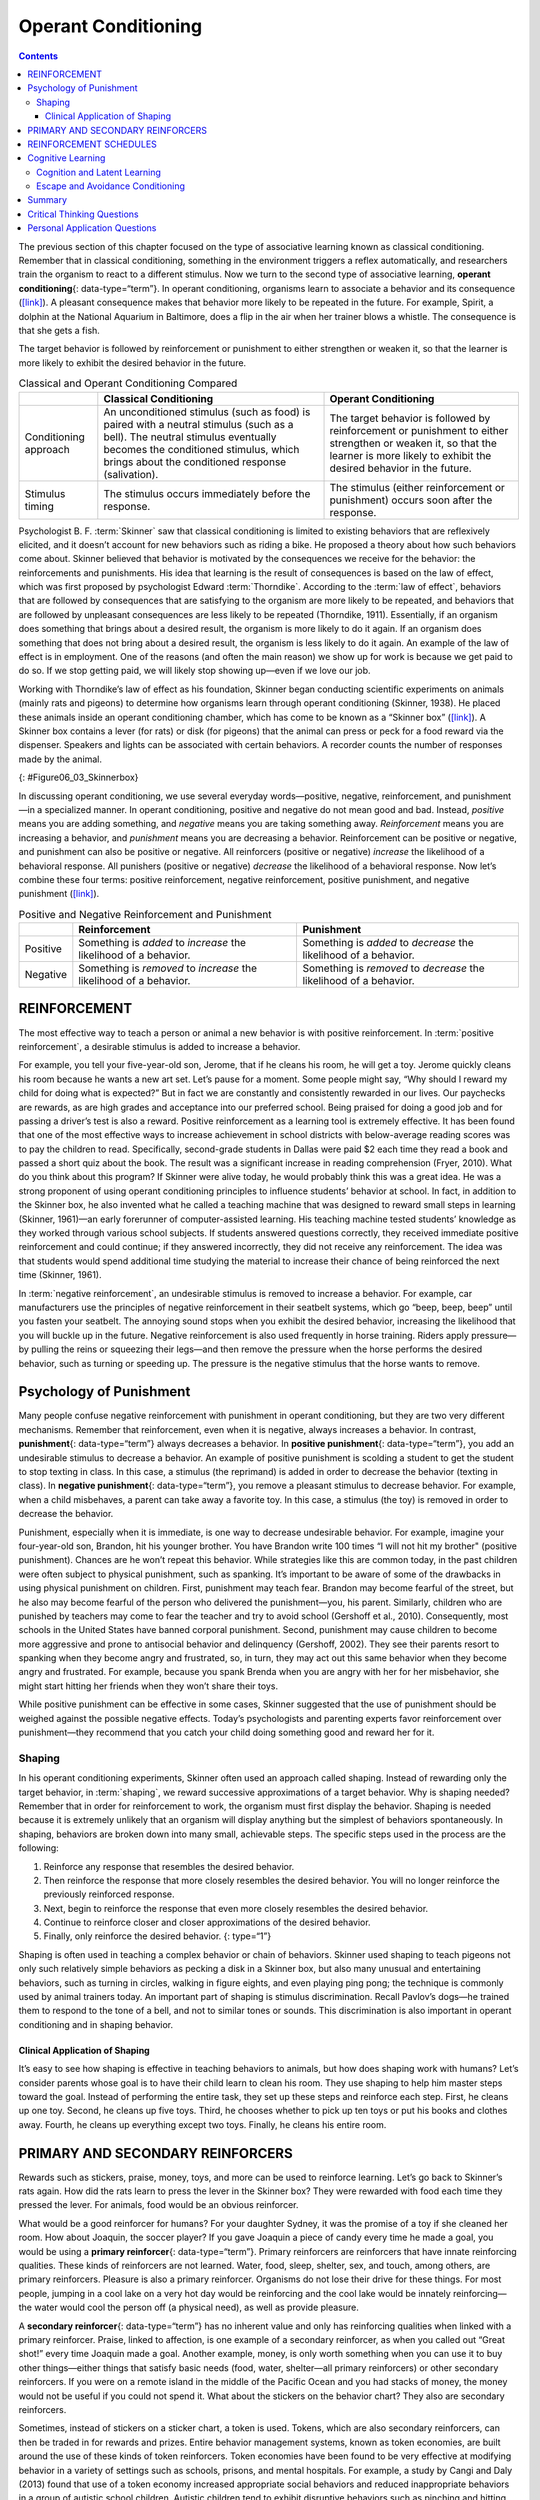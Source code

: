====================
Operant Conditioning
====================

.. contents::
   :depth: 3
..

.. card:: Learning Objectives

   By the end of this section, you will be able to: 
   
   - Define operant conditioning
   - Explain the difference between reinforcement and punishment
   - Distinguish between reinforcement schedules

The previous section of this chapter focused on the type of associative
learning known as classical conditioning. Remember that in classical
conditioning, something in the environment triggers a reflex
automatically, and researchers train the organism to react to a
different stimulus. Now we turn to the second type of associative
learning, **operant conditioning**\ {: data-type=“term”}. In operant
conditioning, organisms learn to associate a behavior and its
consequence (`[link] <#fs-idp18763408>`__). A pleasant consequence makes
that behavior more likely to be repeated in the future. For example,
Spirit, a dolphin at the National Aquarium in Baltimore, does a flip in
the air when her trainer blows a whistle. The consequence is that she
gets a fish.


The target behavior is followed by reinforcement or punishment to either
strengthen or weaken it, so that the learner is more likely to exhibit
the desired behavior in the future.

.. table:: Classical and Operant Conditioning Compared

   +----------------------+----------------------+----------------------+
   |                      | Classical            | Operant Conditioning |
   |                      | Conditioning         |                      |
   +======================+======================+======================+
   | Conditioning         | An unconditioned     | The target behavior  |
   | approach             | stimulus (such as    | is followed by       |
   |                      | food) is paired with | reinforcement or     |
   |                      | a neutral stimulus   | punishment to either |
   |                      | (such as a bell).    | strengthen or weaken |
   |                      | The neutral stimulus | it, so that the      |
   |                      | eventually becomes   | learner is more      |
   |                      | the conditioned      | likely to exhibit    |
   |                      | stimulus, which      | the desired behavior |
   |                      | brings about the     | in the future.       |
   |                      | conditioned response |                      |
   |                      | (salivation).        |                      |
   +----------------------+----------------------+----------------------+
   | Stimulus timing      | The stimulus occurs  | The stimulus (either |
   |                      | immediately before   | reinforcement or     |
   |                      | the response.        | punishment) occurs   |
   |                      |                      | soon after the       |
   |                      |                      | response.            |
   +----------------------+----------------------+----------------------+


Psychologist B. F. :term:`Skinner` saw
that classical conditioning is limited to existing behaviors that are
reflexively elicited, and it doesn’t account for new behaviors such as
riding a bike. He proposed a theory about how such behaviors come about.
Skinner believed that behavior is motivated by the consequences we
receive for the behavior: the reinforcements and punishments. His idea
that learning is the result of consequences is based on the law of
effect, which was first proposed by psychologist Edward
:term:`Thorndike`. According to the :term:`law of effect`, 
behaviors that are followed by
consequences that are satisfying to the organism are more likely to be
repeated, and behaviors that are followed by unpleasant consequences are
less likely to be repeated (Thorndike, 1911). Essentially, if an
organism does something that brings about a desired result, the organism
is more likely to do it again. If an organism does something that does
not bring about a desired result, the organism is less likely to do it
again. An example of the law of effect is in employment. One of the
reasons (and often the main reason) we show up for work is because we
get paid to do so. If we stop getting paid, we will likely stop showing
up—even if we love our job.

Working with Thorndike’s law of effect as his foundation, Skinner began
conducting scientific experiments on animals (mainly rats and pigeons)
to determine how organisms learn through operant conditioning (Skinner,
1938). He placed these animals inside an operant conditioning chamber,
which has come to be known as a “Skinner box”
(`[link] <#Figure06_03_Skinnerbox>`__). A Skinner box contains a lever
(for rats) or disk (for pigeons) that the animal can press or peck for a
food reward via the dispenser. Speakers and lights can be associated
with certain behaviors. A recorder counts the number of responses made
by the animal.

|A photograph shows B.F. Skinner. An illustration shows a rat in a
Skinner box: a chamber with a speaker, lights, a lever, and a food
dispenser.|\ {: #Figure06_03_Skinnerbox}

.. seealso::

   Watch this brief `video clip <http://openstax.org/l/skinner1>`__ to
   learn more about operant conditioning: Skinner is interviewed, and
   operant conditioning of pigeons is demonstrated.

In discussing operant conditioning, we use several everyday
words—positive, negative, reinforcement, and punishment—in a specialized
manner. In operant conditioning, positive and negative do not mean good
and bad. Instead, *positive* means you are adding something, and
*negative* means you are taking something away. *Reinforcement* means
you are increasing a behavior, and *punishment* means you are decreasing
a behavior. Reinforcement can be positive or negative, and punishment
can also be positive or negative. All reinforcers (positive or negative)
*increase* the likelihood of a behavioral response. All punishers
(positive or negative) *decrease* the likelihood of a behavioral
response. Now let’s combine these four terms: positive reinforcement,
negative reinforcement, positive punishment, and negative punishment
(`[link] <#fs-idm23618624>`__).


.. table:: Positive and Negative Reinforcement and Punishment

   +----------+----------------------------+----------------------------+
   |          | Reinforcement              | Punishment                 |
   +==========+============================+============================+
   | Positive | Something is *added* to    | Something is *added* to    |
   |          | *increase* the likelihood  | *decrease* the likelihood  |
   |          | of a behavior.             | of a behavior.             |
   +----------+----------------------------+----------------------------+
   | Negative | Something is *removed* to  | Something is *removed* to  |
   |          | *increase* the likelihood  | *decrease* the likelihood  |
   |          | of a behavior.             | of a behavior.             |
   +----------+----------------------------+----------------------------+

REINFORCEMENT
=============

The most effective way to teach a person or animal a new behavior is
with positive reinforcement. In :term:`positive reinforcement`, a desirable stimulus is added to increase a behavior.

For example, you tell your five-year-old son, Jerome, that if he cleans
his room, he will get a toy. Jerome quickly cleans his room because he
wants a new art set. Let’s pause for a moment. Some people might say,
“Why should I reward my child for doing what is expected?” But in fact
we are constantly and consistently rewarded in our lives. Our paychecks
are rewards, as are high grades and acceptance into our preferred
school. Being praised for doing a good job and for passing a driver’s
test is also a reward. Positive reinforcement as a learning tool is
extremely effective. It has been found that one of the most effective
ways to increase achievement in school districts with below-average
reading scores was to pay the children to read. Specifically,
second-grade students in Dallas were paid $2 each time they read a book
and passed a short quiz about the book. The result was a significant
increase in reading comprehension (Fryer, 2010). What do you think about
this program? If Skinner were alive today, he would probably think this
was a great idea. He was a strong proponent of using operant
conditioning principles to influence students’ behavior at school. In
fact, in addition to the Skinner box, he also invented what he called a
teaching machine that was designed to reward small steps in learning
(Skinner, 1961)—an early forerunner of computer-assisted learning. His
teaching machine tested students’ knowledge as they worked through
various school subjects. If students answered questions correctly, they
received immediate positive reinforcement and could continue; if they
answered incorrectly, they did not receive any reinforcement. The idea
was that students would spend additional time studying the material to
increase their chance of being reinforced the next time (Skinner, 1961).

In :term:`negative reinforcement`, an undesirable
stimulus is removed to increase a behavior. For example, car
manufacturers use the principles of negative reinforcement in their
seatbelt systems, which go “beep, beep, beep” until you fasten your
seatbelt. The annoying sound stops when you exhibit the desired
behavior, increasing the likelihood that you will buckle up in the
future. Negative reinforcement is also used frequently in horse
training. Riders apply pressure—by pulling the reins or squeezing their
legs—and then remove the pressure when the horse performs the desired
behavior, such as turning or speeding up. The pressure is the negative
stimulus that the horse wants to remove.

Psychology of Punishment
========================

Many people confuse negative reinforcement with punishment in operant
conditioning, but they are two very different mechanisms. Remember that
reinforcement, even when it is negative, always increases a behavior. In
contrast, **punishment**\ {: data-type=“term”} always decreases a
behavior. In **positive punishment**\ {: data-type=“term”}, you add an
undesirable stimulus to decrease a behavior. An example of positive
punishment is scolding a student to get the student to stop texting in
class. In this case, a stimulus (the reprimand) is added in order to
decrease the behavior (texting in class). In **negative punishment**\ {:
data-type=“term”}, you remove a pleasant stimulus to decrease behavior.
For example, when a child misbehaves, a parent can take away a favorite
toy. In this case, a stimulus (the toy) is removed in order to decrease
the behavior.

Punishment, especially when it is immediate, is one way to decrease
undesirable behavior. For example, imagine your four-year-old son,
Brandon, hit his younger brother. You have Brandon write 100 times “I
will not hit my brother" (positive punishment). Chances are he won’t
repeat this behavior. While strategies like this are common today, in
the past children were often subject to physical punishment, such as
spanking. It’s important to be aware of some of the drawbacks in using
physical punishment on children. First, punishment may teach fear.
Brandon may become fearful of the street, but he also may become fearful
of the person who delivered the punishment—you, his parent. Similarly,
children who are punished by teachers may come to fear the teacher and
try to avoid school (Gershoff et al., 2010). Consequently, most schools
in the United States have banned corporal punishment. Second, punishment
may cause children to become more aggressive and prone to antisocial
behavior and delinquency (Gershoff, 2002). They see their parents resort
to spanking when they become angry and frustrated, so, in turn, they may
act out this same behavior when they become angry and frustrated. For
example, because you spank Brenda when you are angry with her for her
misbehavior, she might start hitting her friends when they won’t share
their toys.

While positive punishment can be effective in some cases, Skinner
suggested that the use of punishment should be weighed against the
possible negative effects. Today’s psychologists and parenting experts
favor reinforcement over punishment—they recommend that you catch your
child doing something good and reward her for it.

Shaping
-------

In his operant conditioning experiments, Skinner often used an approach
called shaping. Instead of rewarding only the target behavior, in
:term:`shaping`, we reward successive approximations
of a target behavior. Why is shaping needed? Remember that in order for
reinforcement to work, the organism must first display the behavior.
Shaping is needed because it is extremely unlikely that an organism will
display anything but the simplest of behaviors spontaneously. In
shaping, behaviors are broken down into many small, achievable steps.
The specific steps used in the process are the following:

1. Reinforce any response that resembles the desired behavior.
2. Then reinforce the response that more closely resembles the desired
   behavior. You will no longer reinforce the previously reinforced
   response.
3. Next, begin to reinforce the response that even more closely
   resembles the desired behavior.
4. Continue to reinforce closer and closer approximations of the desired
   behavior.
5. Finally, only reinforce the desired behavior. {: type=“1”}

Shaping is often used in teaching a complex behavior or chain of
behaviors. Skinner used shaping to teach pigeons not only such
relatively simple behaviors as pecking a disk in a Skinner box, but also
many unusual and entertaining behaviors, such as turning in circles,
walking in figure eights, and even playing ping pong; the technique is
commonly used by animal trainers today. An important part of shaping is
stimulus discrimination. Recall Pavlov’s dogs—he trained them to respond
to the tone of a bell, and not to similar tones or sounds. This
discrimination is also important in operant conditioning and in shaping
behavior.

.. seealso::

   Here is a `brief video <http://openstax.org/l/pingpong>`__ of
   Skinner’s pigeons playing ping pong.


Clinical Application of Shaping
~~~~~~~~~~~~~~~~~~~~~~~~~~~~~~~

It’s easy to see how shaping is effective in teaching behaviors to
animals, but how does shaping work with humans? Let’s consider parents
whose goal is to have their child learn to clean his room. They use
shaping to help him master steps toward the goal. Instead of performing
the entire task, they set up these steps and reinforce each step. First,
he cleans up one toy. Second, he cleans up five toys. Third, he chooses
whether to pick up ten toys or put his books and clothes away. Fourth,
he cleans up everything except two toys. Finally, he cleans his entire
room.

PRIMARY AND SECONDARY REINFORCERS
=================================

Rewards such as stickers, praise, money, toys, and more can be used to
reinforce learning. Let’s go back to Skinner’s rats again. How did the
rats learn to press the lever in the Skinner box? They were rewarded
with food each time they pressed the lever. For animals, food would be
an obvious reinforcer.

What would be a good reinforcer for humans? For your daughter Sydney, it
was the promise of a toy if she cleaned her room. How about Joaquin, the
soccer player? If you gave Joaquin a piece of candy every time he made a
goal, you would be using a **primary reinforcer**\ {: data-type=“term”}.
Primary reinforcers are reinforcers that have innate reinforcing
qualities. These kinds of reinforcers are not learned. Water, food,
sleep, shelter, sex, and touch, among others, are primary reinforcers.
Pleasure is also a primary reinforcer. Organisms do not lose their drive
for these things. For most people, jumping in a cool lake on a very hot
day would be reinforcing and the cool lake would be innately
reinforcing—the water would cool the person off (a physical need), as
well as provide pleasure.

A **secondary reinforcer**\ {: data-type=“term”} has no inherent value
and only has reinforcing qualities when linked with a primary
reinforcer. Praise, linked to affection, is one example of a secondary
reinforcer, as when you called out “Great shot!” every time Joaquin made
a goal. Another example, money, is only worth something when you can use
it to buy other things—either things that satisfy basic needs (food,
water, shelter—all primary reinforcers) or other secondary reinforcers.
If you were on a remote island in the middle of the Pacific Ocean and
you had stacks of money, the money would not be useful if you could not
spend it. What about the stickers on the behavior chart? They also are
secondary reinforcers.

Sometimes, instead of stickers on a sticker chart, a token is used.
Tokens, which are also secondary reinforcers, can then be traded in for
rewards and prizes. Entire behavior management systems, known as token
economies, are built around the use of these kinds of token reinforcers.
Token economies have been found to be very effective at modifying
behavior in a variety of settings such as schools, prisons, and mental
hospitals. For example, a study by Cangi and Daly (2013) found that use
of a token economy increased appropriate social behaviors and reduced
inappropriate behaviors in a group of autistic school children. Autistic
children tend to exhibit disruptive behaviors such as pinching and
hitting. When the children in the study exhibited appropriate behavior
(not hitting or pinching), they received a “quiet hands” token. When
they hit or pinched, they lost a token. The children could then exchange
specified amounts of tokens for minutes of playtime.

.. tip:: Behaviour Modification in Children

   Parents and teachers often use behavior modification to change a
   child’s behavior. Behavior modification uses the principles of
   operant conditioning to accomplish behavior change so that
   undesirable behaviors are switched for more socially acceptable ones.
   Some teachers and parents create a sticker chart, in which several
   behaviors are listed (`[link] <#Figure06_03_Stickers>`__). Sticker
   charts are a form of token economies, as described in the text. Each
   time children perform the behavior, they get a sticker, and after a
   certain number of stickers, they get a prize, or reinforcer. The goal
   is to increase acceptable behaviors and decrease misbehavior.
   Remember, it is best to reinforce desired behaviors, rather than to
   use punishment. In the classroom, the teacher can reinforce a wide
   range of behaviors, from students raising their hands, to walking
   quietly in the hall, to turning in their homework. At home, parents
   might create a behavior chart that rewards children for things such
   as putting away toys, brushing their teeth, and helping with dinner.
   In order for behavior modification to be effective, the reinforcement
   needs to be connected with the behavior; the reinforcement must
   matter to the child and be done consistently.

   |A photograph shows a child placing stickers on a chart hanging on
   the wall.|\ {: #Figure06_03_Stickers}

   Time-out is another popular technique used in behavior modification
   with children. It operates on the principle of negative punishment.
   When a child demonstrates an undesirable behavior, she is removed
   from the desirable activity at hand
   (`[link] <#Figure06_03_Timeout>`__). For example, say that Sophia and
   her brother Mario are playing with building blocks. Sophia throws
   some blocks at her brother, so you give her a warning that she will
   go to time-out if she does it again. A few minutes later, she throws
   more blocks at Mario. You remove Sophia from the room for a few
   minutes. When she comes back, she doesn’t throw blocks.

   There are several important points that you should know if you plan
   to implement time-out as a behavior modification technique. First,
   make sure the child is being removed from a desirable activity and
   placed in a less desirable location. If the activity is something
   undesirable for the child, this technique will backfire because it is
   more enjoyable for the child to be removed from the activity. Second,
   the length of the time-out is important. The general rule of thumb is
   one minute for each year of the child’s age. Sophia is five;
   therefore, she sits in a time-out for five minutes. Setting a timer
   helps children know how long they have to sit in time-out. Finally,
   as a caregiver, keep several guidelines in mind over the course of a
   time-out: remain calm when directing your child to time-out; ignore
   your child during time-out (because caregiver attention may reinforce
   misbehavior); and give the child a hug or a kind word when time-out
   is over.

   |Photograph A shows several children climbing on playground
   equipment. Photograph B shows a child sitting alone at a table
   looking at the playground.|\ {: #Figure06_03_Timeout}

REINFORCEMENT SCHEDULES
=======================

Remember, the best way to teach a person or animal a behavior is to use
positive reinforcement. For example, Skinner used positive reinforcement
to teach rats to press a lever in a Skinner box. At first, the rat might
randomly hit the lever while exploring the box, and out would come a
pellet of food. After eating the pellet, what do you think the hungry
rat did next? It hit the lever again, and received another pellet of
food. Each time the rat hit the lever, a pellet of food came out. When
an organism receives a reinforcer each time it displays a behavior, it
is called **continuous reinforcement**\ {: data-type=“term”}. This
reinforcement schedule is the quickest way to teach someone a behavior,
and it is especially effective in training a new behavior. Let’s look
back at the dog that was learning to sit earlier in the chapter. Now,
each time he sits, you give him a treat. Timing is important here: you
will be most successful if you present the reinforcer immediately after
he sits, so that he can make an association between the target behavior
(sitting) and the consequence (getting a treat).

.. seealso::

   Watch this `video
   clip <https://drsophiayin.com/videos/entry/teaching-a-dog-to-sit-politely-rather-than-jump>`__
   where veterinarian Dr. Sophia Yin shapes a dog’s behavior using the
   steps outlined above.

Once a behavior is trained, researchers and trainers often turn to
another type of reinforcement schedule—partial reinforcement. In
:term:`partial reinforcement`, also referred to as
intermittent reinforcement, the person or animal does not get reinforced
every time they perform the desired behavior. There are several
different types of partial reinforcement schedules
(`[link] <#fs-idp66772976>`__). These schedules are described as either
fixed or variable, and as either interval or ratio. *Fixed* refers to
the number of responses between reinforcements, or the amount of time
between reinforcements, which is set and unchanging. *Variable* refers
to the number of responses or amount of time between reinforcements,
which varies or changes. *Interval* means the schedule is based on the
time between reinforcements, and *ratio* means the schedule is based on
the number of responses between reinforcements.

.. table:: Reinforcement Schedules

   +----------------+----------------+----------------+----------------+
   | Reinforcement  | Description    | Result         | Example        |
   | Schedule       |                |                |                |
   +================+================+================+================+
   | Fixed interval | Reinforcement  | Moderate       | Hospital       |
   |                | is delivered   | response rate  | patient uses   |
   |                | at predictable | with           | patie          |
   |                | time intervals | significant    | nt-controlled, |
   |                | (e.g., after   | pauses after   | doctor-timed   |
   |                | 5, 10, 15, and | reinforcement  | pain relief    |
   |                | 20 minutes).   |                |                |
   +----------------+----------------+----------------+----------------+
   | Variable       | Reinforcement  | Moderate yet   | Checking       |
   | interval       | is delivered   | steady         | Facebook       |
   |                | at             | response rate  |                |
   |                | unpredictable  |                |                |
   |                | time intervals |                |                |
   |                | (e.g., after   |                |                |
   |                | 5, 7, 10, and  |                |                |
   |                | 20 minutes).   |                |                |
   +----------------+----------------+----------------+----------------+
   | Fixed ratio    | Reinforcement  | High response  | Pie            |
   |                | is delivered   | rate with      | cework—factory |
   |                | after a        | pauses after   | worker getting |
   |                | predictable    | reinforcement  | paid for every |
   |                | number of      |                | x number of    |
   |                | responses      |                | items          |
   |                | (e.g., after   |                | manufactured   |
   |                | 2, 4, 6, and 8 |                |                |
   |                | responses).    |                |                |
   +----------------+----------------+----------------+----------------+
   | Variable ratio | Reinforcement  | High and       | Gambling       |
   |                | is delivered   | steady         |                |
   |                | after an       | response rate  |                |
   |                | unpredictable  |                |                |
   |                | number of      |                |                |
   |                | responses      |                |                |
   |                | (e.g., after   |                |                |
   |                | 1, 4, 5, and 9 |                |                |
   |                | responses).    |                |                |
   +----------------+----------------+----------------+----------------+

Now let’s combine these four terms. A **fixed interval reinforcement
schedule**\ {: data-type=“term”} is when behavior is rewarded after a
set amount of time. For example, June undergoes major surgery in a
hospital. During recovery, she is expected to experience pain and will
require prescription medications for pain relief. June is given an IV
drip with a patient-controlled painkiller. Her doctor sets a limit: one
dose per hour. June pushes a button when pain becomes difficult, and she
receives a dose of medication. Since the reward (pain relief) only
occurs on a fixed interval, there is no point in exhibiting the behavior
when it will not be rewarded.

With a **variable interval reinforcement schedule**\ {:
data-type=“term”}, the person or animal gets the reinforcement based on
varying amounts of time, which are unpredictable. Say that Manuel is the
manager at a fast-food restaurant. Every once in a while someone from
the quality control division comes to Manuel’s restaurant. If the
restaurant is clean and the service is fast, everyone on that shift
earns a $20 bonus. Manuel never knows when the quality control person
will show up, so he always tries to keep the restaurant clean and
ensures that his employees provide prompt and courteous service. His
productivity regarding prompt service and keeping a clean restaurant are
steady because he wants his crew to earn the bonus.

With a **fixed ratio reinforcement schedule**\ {: data-type=“term”},
there are a set number of responses that must occur before the behavior
is rewarded. Carla sells glasses at an eyeglass store, and she earns a
commission every time she sells a pair of glasses. She always tries to
sell people more pairs of glasses, including prescription sunglasses or
a backup pair, so she can increase her commission. She does not care if
the person really needs the prescription sunglasses, Carla just wants
her bonus. The quality of what Carla sells does not matter because her
commission is not based on quality; it’s only based on the number of
pairs sold. This distinction in the quality of performance can help
determine which reinforcement method is most appropriate for a
particular situation. Fixed ratios are better suited to optimize the
quantity of output, whereas a fixed interval, in which the reward is not
quantity based, can lead to a higher quality of output.

In a **variable ratio reinforcement schedule**\ {: data-type=“term”},
the number of responses needed for a reward varies. This is the most
powerful partial reinforcement schedule. An example of the variable
ratio reinforcement schedule is gambling. Imagine that Sarah—generally a
smart, thrifty woman—visits Las Vegas for the first time. She is not a
gambler, but out of curiosity she puts a quarter into the slot machine,
and then another, and another. Nothing happens. Two dollars in quarters
later, her curiosity is fading, and she is just about to quit. But then,
the machine lights up, bells go off, and Sarah gets 50 quarters back.
That’s more like it! Sarah gets back to inserting quarters with renewed
interest, and a few minutes later she has used up all her gains and is
$10 in the hole. Now might be a sensible time to quit. And yet, she
keeps putting money into the slot machine because she never knows when
the next reinforcement is coming. She keeps thinking that with the next
quarter she could win $50, or $100, or even more. Because the
reinforcement schedule in most types of gambling has a variable ratio
schedule, people keep trying and hoping that the next time they will win
big. This is one of the reasons that gambling is so addictive—and so
resistant to extinction.

In operant conditioning, extinction of a reinforced behavior occurs at
some point after reinforcement stops, and the speed at which this
happens depends on the reinforcement schedule. In a variable ratio
schedule, the point of extinction comes very slowly, as described above.
But in the other reinforcement schedules, extinction may come quickly.
For example, if June presses the button for the pain relief medication
before the allotted time her doctor has approved, no medication is
administered. She is on a fixed interval reinforcement schedule (dosed
hourly), so extinction occurs quickly when reinforcement doesn’t come at
the expected time. Among the reinforcement schedules, variable ratio is
the most productive and the most resistant to extinction. Fixed interval
is the least productive and the easiest to extinguish
(`[link] <#Figure06_03_Response>`__).

|A graph has an x-axis labeled “Time” and a y-axis labeled “Cumulative
number of responses.” Two lines labeled “Variable Ratio” and “Fixed
Ratio” have similar, steep slopes. The variable ratio line remains
straight and is marked in random points where reinforcement occurs. The
fixed ratio line has consistently spaced marks indicating where
reinforcement has occurred, but after each reinforcement, there is a
small drop in the line before it resumes its overall slope. Two lines
labeled “Variable Interval” and “Fixed Interval” have similar slopes at
roughly a 45-degree angle. The variable interval line remains straight
and is marked in random points where reinforcement occurs. The fixed
interval line has consistently spaced marks indicating where
reinforcement has occurred, but after each reinforcement, there is a
drop in the line.|\ {: #Figure06_03_Response}

.. card:: clinical connection

   .. card:: Gambling and the Brain

      Skinner (1953) stated, 
      
         “If the gambling establishment cannot persuade
         a patron to turn over money with no return, it may achieve the same
         effect by returning part of the patron's money on a variable-ratio
         schedule” (p. 397).

      Skinner uses gambling as an example of the power and effectiveness of
      conditioning behavior based on a variable ratio reinforcement
      schedule. In fact, Skinner was so confident in his knowledge of
      gambling addiction that he even claimed he could turn a pigeon into a
      pathological gambler (“Skinner’s Utopia,” 1971). Beyond the power of
      variable ratio reinforcement, gambling seems to work on the brain in
      the same way as some substances of abuse. The Illinois Institute for
      Addiction Recovery (n.d.) reports evidence suggesting that
      pathological gambling is an addiction similar to a chemical addiction
      (`[link] <#Figure06_03_Gambling>`__). Specifically, gambling may
      activate the reward centers of the brain, like other substances of abuse.
      Research has shown that some pathological gamblers have lower levels
      of norepinephrine than do normal gamblers (Roy, et al., 1988). 
      
      According to a study
      conducted by Alec Roy and colleagues, norepinephrine is secreted when
      a person feels stress, arousal, or thrill; pathological gamblers use
      gambling to increase their levels of this neurotransmitter. 
      Another
      researcher, neuroscientist Hans Breiter, has done extensive research
      on gambling and its effects on the brain. Breiter (as cited in
      Franzen, 2001) reports that “Monetary reward in a gambling-like
      experiment produces brain activation very similar to that observed in
      a cocaine addict receiving an infusion of cocaine” (para. 1).
      Deficiencies in serotonin might also
      contribute to compulsive behavior, including a gambling addiction.

      It may be that pathological gamblers’ brains are different than those
      of other people, and perhaps this difference may somehow have led to
      their gambling addiction, as these studies seem to suggest. However,
      it is very difficult to ascertain the cause because it is impossible
      to conduct a true experiment (it would be unethical to try to turn
      randomly assigned participants into problem gamblers). Therefore, it
      may be that causation actually moves in the opposite
      direction—perhaps the act of gambling somehow changes
      neurotransmitter levels in some gamblers’ brains. It also is possible
      that some overlooked factor, or confounding variable, played a role
      in both the gambling addiction and the differences in brain
      chemistry.

      |A photograph shows four digital gaming machines.|\ {:
      #Figure06_03_Gambling}

      .. seealso:: 
         

Cognitive Learning
==================


Cognition and Latent Learning
-----------------------------

Although strict behaviorists such as Skinner and Watson refused to
believe that cognition (such as thoughts and expectations) plays a role
in learning, another behaviorist, Edward C. **Tolman**\ {:
data-type=“term” .no-emphasis}, had a different opinion. Tolman’s
experiments with rats demonstrated that organisms can learn even if they
do not receive immediate reinforcement (Tolman & Honzik, 1930; Tolman,
Ritchie, & Kalish, 1946). This finding was in conflict with the
prevailing idea at the time that reinforcement must be immediate in
order for learning to occur, thus suggesting a cognitive aspect to
learning.

In the experiments, Tolman placed hungry rats in a maze with no reward
for finding their way through it. He also studied a comparison group
that was rewarded with food at the end of the maze. As the unreinforced
rats explored the maze, they developed a **cognitive map**\ {:
data-type=“term”}: a mental picture of the layout of the maze
(`[link] <#Figure06_03_Ratmaze>`__). After 10 sessions in the maze
without reinforcement, food was placed in a goal box at the end of the
maze. As soon as the rats became aware of the food, they were able to
find their way through the maze quickly, just as quickly as the
comparison group, which had been rewarded with food all along. This is
known as :term:`latent learning`: learning that occurs
but is not observable in behavior until there is a reason to demonstrate
it.

|An illustration shows three rats in a maze, with a starting point and
food at the end.|\ {: #Figure06_03_Ratmaze}

Latent learning also occurs in humans. Children may learn by watching
the actions of their parents but only demonstrate it at a later date,
when the learned material is needed. For example, suppose that Ravi’s
dad drives him to school every day. In this way, Ravi learns the route
from his house to his school, but he’s never driven there himself, so he
has not had a chance to demonstrate that he’s learned the way. One
morning Ravi’s dad has to leave early for a meeting, so he can’t drive
Ravi to school. Instead, Ravi follows the same route on his bike that
his dad would have taken in the car. This demonstrates latent learning.
Ravi had learned the route to school, but had no need to demonstrate
this knowledge earlier.

.. card:: psychology everyday-connection

   .. card:: This Place Is Like a Maze

      Have you ever gotten lost in a building and couldn’t find your way
      back out? While that can be frustrating, you’re not alone. At one
      time or another we’ve all gotten lost in places like a museum,
      hospital, or university library. Whenever we go someplace new, we
      build a mental representation—or cognitive map—of the location, as
      Tolman’s rats built a cognitive map of their maze. However, some
      buildings are confusing because they include many areas that look
      alike or have short lines of sight. Because of this, it’s often
      difficult to predict what’s around a corner or decide whether to turn
      left or right to get out of a building. Psychologist Laura Carlson
      (2010) suggests that what we place in our cognitive map can impact
      our success in navigating through the environment. She suggests that
      paying attention to specific features upon entering a building, such
      as a picture on the wall, a fountain, a statue, or an escalator, adds
      information to our cognitive map that can be used later to help find
      our way out of the building.

.. seealso::

   Watch this `video <http://openstax.org/l/carlsonmaps>`__ to learn
   more about Carlson’s studies on cognitive maps and navigation in
   buildings.

Escape and Avoidance Conditioning
----------------------------------

Behaviours that are maintained by negative reinforcement (escape Behaviour because the organism's performance allows the organism to escape an undesirable stimulus).
Escape behaviour is a two-factor form of learning (the organism learns to identify a stimulus that signals the initiation of an aversive stimulus). 
If the organism performs the target behaviour in the presence of a cue, the organism can escape the negative reinforcer. 

Two factors

- Discrimination learning (cue) and 
- Avoidance or escape learning. l


Summary
=======

Operant conditioning is based on the work of B. F. Skinner. Operant
conditioning is a form of learning in which the motivation for a
behavior happens *after* the behavior is demonstrated. An animal or a
human receives a consequence after performing a specific behavior. The
consequence is either a reinforcer or a punisher. All reinforcement
(positive or negative) *increases* the likelihood of a behavioral
response. All punishment (positive or negative) *decreases* the
likelihood of a behavioral response. Several types of reinforcement
schedules are used to reward behavior depending on either a set or
variable period of time.

.. card-carousel:: 1

  .. card:: Question

      \_______\_ is when you take away a pleasant stimulus to stop a
      behavior.

      1. positive reinforcement
      2. negative reinforcement
      3. positive punishment
      4. negative punishment {: type=“a”}

    .. dropdown:: Check Answer

       D
  .. Card:: Question

      Which of the following is *not* an example of a primary
      reinforcer?

      1. food
      2. money
      3. water
      4. sex {: type=“a”}

    .. dropdown:: Check Answer

       B
  .. Card:: Question

      Rewarding successive approximations toward a target behavior is
      \________.

      1. shaping
      2. extinction
      3. positive reinforcement
      4. negative reinforcement {: type=“a”}

    .. dropdown:: Check Answer

       A
  .. Card:: Question

      Slot machines reward gamblers with money according to which
      reinforcement schedule?

      1. fixed ratio
      2. variable ratio
      3. fixed interval
      4. variable interval {: type=“a”}

    .. dropdown::

       B

Critical Thinking Questions
===========================

.. card::

   .. card::

      What is a Skinner box and what is its purpose?

   .. dropdown::

      A Skinner box is an operant conditioning chamber used to train
      animals such as rats and pigeons to perform certain behaviors,
      like pressing a lever. When the animals perform the desired
      behavior, they receive a reward: food or water.

.. card::

   .. card::

      What is the difference between negative reinforcement and
      punishment?

   .. dropdown::

      In negative reinforcement you are taking away an undesirable
      stimulus in order to increase the frequency of a certain behavior
      (e.g., buckling your seat belt stops the annoying beeping sound in
      your car and increases the likelihood that you will wear your
      seatbelt). Punishment is designed to reduce a behavior (e.g., you
      scold your child for running into the street in order to decrease
      the unsafe behavior.)

.. card::

   .. card::

      What is shaping and how would you use shaping to teach a dog to
      roll over?

   .. dropdown::

      Shaping is an operant conditioning method in which you reward
      closer and closer approximations of the desired behavior. If you
      want to teach your dog to roll over, you might reward him first
      when he sits, then when he lies down, and then when he lies down
      and rolls onto his back. Finally, you would reward him only when
      he completes the entire sequence: lying down, rolling onto his
      back, and then continuing to roll over to his other side.

Personal Application Questions
==============================

1. Explain the difference between negative reinforcement and punishment, and provide several examples of each based on your own experiences.
2. Think of a behavior that you have that you would like to change. How could you use behavior modification, specifically positive reinforcement, to change your behavior? What is your positive reinforcer?

.. glossary::

   cognitive map
      mental picture of the layout of the environment ^
   
   continuous reinforcement
      rewarding a behavior every time it occurs ^
   
   fixed interval reinforcement schedule
      behavior is rewarded after a set amount of time ^
   
   fixed ratio reinforcement schedule
      set number of responses must occur before a behavior is rewarded ^
   
   latent learning
      learning that occurs, but it may not be evident until there is a
      reason to demonstrate it ^
   
   law of effect
      behavior that is followed by consequences satisfying to the
      organism will be repeated and behaviors that are followed by
      unpleasant consequences will be discouraged ^
   
   negative punishment
      taking away a pleasant stimulus to decrease or stop a behavior ^
   
   negative reinforcement
      taking away an undesirable stimulus to increase a behavior ^
   
   operant conditioning
      form of learning in which the stimulus/experience happens after
      the behavior is demonstrated ^
   
   partial reinforcement
      rewarding behavior only some of the time ^
   
   positive punishment
      adding an undesirable stimulus to stop or decrease a behavior ^
   
   positive reinforcement
      adding a desirable stimulus to increase a behavior ^
   
   primary reinforcer
      has innate reinforcing qualities (e.g., food, water, shelter, sex)
   
   punishment
      implementation of a consequence in order to decrease a behavior ^
   
   reinforcement
      implementation of a consequence in order to increase a behavior ^

   secondary reinforcer
      has no inherent value unto itself and only has reinforcing
      qualities when linked with something else (e.g., money, gold
      stars, poker chips) ^

   shaping
      rewarding successive approximations toward a target behavior ^
      
   variable interval reinforcement schedule
      behavior is rewarded after unpredictable amounts of time have
      passed ^
   
   variable ratio reinforcement schedule
      number of responses differ before a behavior is rewarded

.. |A photograph shows B.F. Skinner. An illustration shows a rat in a Skinner box: a chamber with a speaker, lights, a lever, and a food dispenser.| image:: ../resources/CNX_Psych_06_03_Skinnerbox_n.jpg
.. |A photograph shows a child placing stickers on a chart hanging on the wall.| image:: ../resources/CNX_Psych_06_03_Stickers.jpg
.. |Photograph A shows several children climbing on playground equipment. Photograph B shows a child sitting alone at a table looking at the playground.| image:: ../resources/CNX_Psych_06_03_Timeout.jpg
.. |A graph has an x-axis labeled “Time” and a y-axis labeled “Cumulative number of responses.” Two lines labeled “Variable Ratio” and “Fixed Ratio” have similar, steep slopes. The variable ratio line remains straight and is marked in random points where reinforcement occurs. The fixed ratio line has consistently spaced marks indicating where reinforcement has occurred, but after each reinforcement, there is a small drop in the line before it resumes its overall slope. Two lines labeled “Variable Interval” and “Fixed Interval” have similar slopes at roughly a 45-degree angle. The variable interval line remains straight and is marked in random points where reinforcement occurs. The fixed interval line has consistently spaced marks indicating where reinforcement has occurred, but after each reinforcement, there is a drop in the line.| image:: ../resources/CNX_Psych_06_03_Response.jpg
.. |A photograph shows four digital gaming machines.| image:: ../resources/CNX_Psych_06_03_Gambling.jpg
.. |An illustration shows three rats in a maze, with a starting point and food at the end.| image:: ../resources/CNX_Psych_06_03_Ratmaze.jpg
